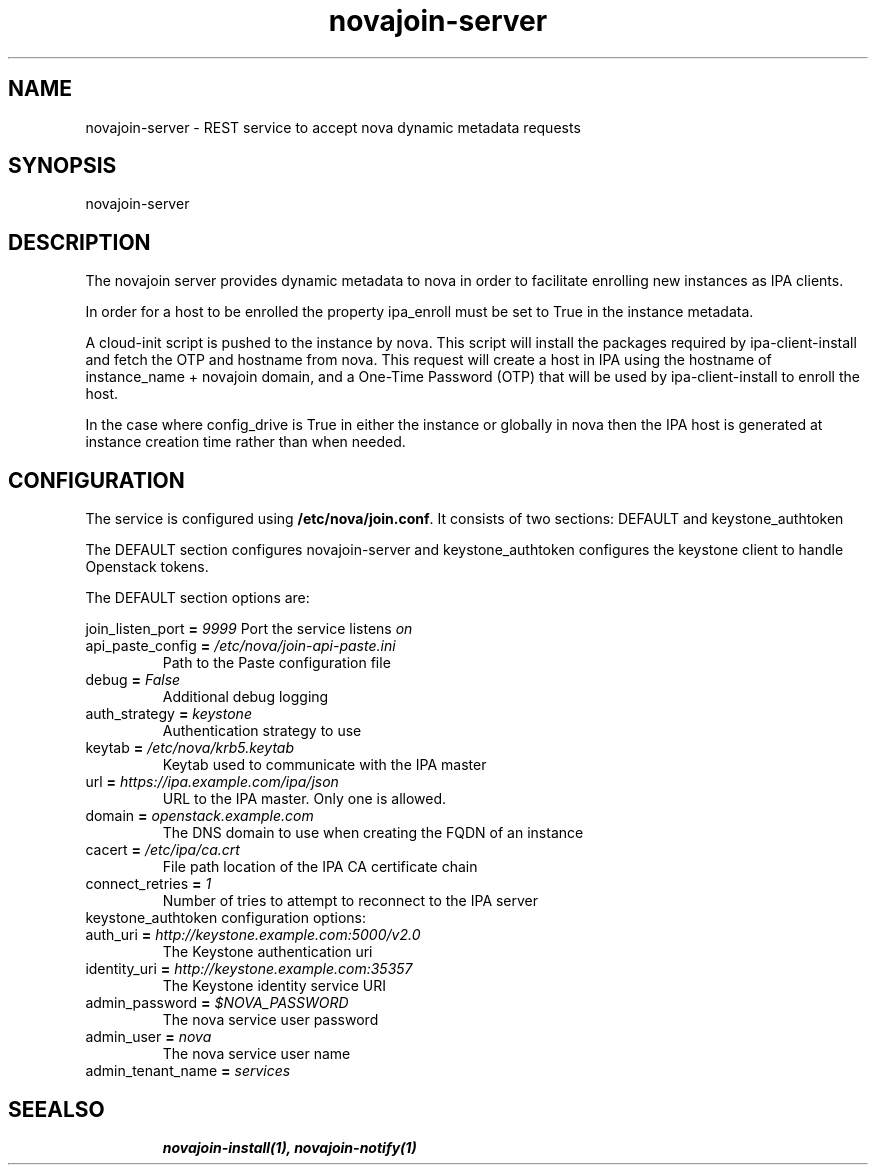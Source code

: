 .TH "novajoin-server" "1" "Aug 16 2016" "novajoin" "novajoin Manual Pages"
.SH "NAME"
novajoin\-server \- REST service to accept nova dynamic metadata requests
.SH "SYNOPSIS"
novajoin\-server

.SH "DESCRIPTION"
The novajoin server provides dynamic metadata to nova in order to facilitate
enrolling new instances as IPA clients.

In order for a host to be enrolled the property ipa_enroll must be set
to True in the instance metadata.

A cloud-init script is pushed to the instance by nova. This script will
install the packages required by ipa-client-install and fetch the
OTP and hostname from nova.  This request will create a host in IPA using
the hostname of instance_name + novajoin domain, and a One-Time Password
(OTP) that will be used by ipa-client-install to enroll the host.

In the case where config_drive is True in either the instance or globally
in nova then the IPA host is generated at instance creation time rather
than when needed.

.SH "CONFIGURATION"
The service is configured using \fB/etc/nova/join.conf\fR. It consists
of two sections: DEFAULT and keystone_authtoken

The DEFAULT section configures novajoin-server and keystone_authtoken
configures the keystone client to handle Openstack tokens.

The DEFAULT section options are:

\fRjoin_listen_port\fB = \fI9999\fR
Port the service listens \fIon\fR
.TP
\fRapi_paste_config\fB = \fI/etc/nova/join-api-paste.ini\fR
Path to the Paste configuration file
.TP
\fRdebug\fB = \fIFalse\fR
Additional debug logging
.TP
\fRauth_strategy\fB = \fIkeystone\fR
Authentication strategy to use
.TP
\fRkeytab\fB = \fI/etc/nova/krb5.keytab\fR
Keytab used to communicate with the IPA master
.TP
\fRurl\fB = \fIhttps://ipa.example.com/ipa/json\fR
URL to the IPA master. Only one is allowed.
.TP
\fRdomain\fB = \fIopenstack.example.com\fR
The DNS domain to use when creating the FQDN of an instance
.TP
\fRcacert\fB = \fI/etc/ipa/ca.crt\fR
File path location of the IPA CA certificate chain
.TP
\fRconnect_retries\fB = \fI1\fR
Number of tries to attempt to reconnect to the IPA server
.TP
.TP
keystone_authtoken configuration options:
.TP
\fRauth_uri\fB = \fIhttp://keystone.example.com:5000/v2.0\fR
The Keystone authentication uri
.TP
\fRidentity_uri\fB = \fIhttp://keystone.example.com:35357\fR
The Keystone identity service URI
.TP
\fRadmin_password\fB = \fI$NOVA_PASSWORD\fR
The nova service user password
.TP
\fRadmin_user\fB = \fInova\fR
The nova service user name
.TP
admin_tenant_name\fB = \fIservices\fR
.TP
.SH "SEEALSO"
.BR novajoin\-install(1), 
.BR novajoin\-notify(1)
